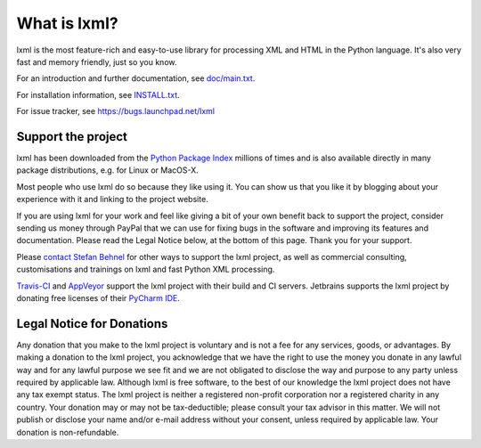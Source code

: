 What is lxml?
=============

lxml is the most feature-rich and easy-to-use library for processing XML and HTML in the Python language.
It's also very fast and memory friendly, just so you know.

For an introduction and further documentation, see `doc/main.txt`_.

For installation information, see `INSTALL.txt`_.

For issue tracker, see https://bugs.launchpad.net/lxml

Support the project
-------------------

lxml has been downloaded from the `Python Package Index`_
millions of times and is also available directly in many package
distributions, e.g. for Linux or MacOS-X.

.. _`Python Package Index`: https://pypi.python.org/pypi/lxml

Most people who use lxml do so because they like using it.
You can show us that you like it by blogging about your experience
with it and linking to the project website.

If you are using lxml for your work and feel like giving a bit of
your own benefit back to support the project, consider sending us
money through PayPal that we can use for fixing bugs in the software
and improving its features and documentation.  Please read the Legal
Notice below, at the bottom of this page.  Thank you for your support.

.. class:: center

  |Donate|_

.. _Donate: https://www.paypal.com/cgi-bin/webscr?cmd=_s-xclick&hosted_button_id=R56JE3VCPDA9N

Please `contact Stefan Behnel <http://consulting.behnel.de/>`_
for other ways to support the lxml project,
as well as commercial consulting, customisations and trainings on lxml and
fast Python XML processing.

.. |Donate| image:: https://lxml.de/paypal_btn_donateCC_LG.png
            :width: 160
            :height: 47
            :alt: Donate to the lxml project

.. _`doc/main.txt`: https://github.com/lxml/lxml/blob/master/doc/main.txt
.. _`INSTALL.txt`: http://lxml.de/installation.html

`Travis-CI <https://travis-ci.org/>`_ and `AppVeyor <https://www.appveyor.com/>`_
support the lxml project with their build and CI servers.
Jetbrains supports the lxml project by donating free licenses of their
`PyCharm IDE <https://www.jetbrains.com/pycharm/>`_.


Legal Notice for Donations
--------------------------

Any donation that you make to the lxml project is voluntary and
is not a fee for any services, goods, or advantages.  By making
a donation to the lxml project, you acknowledge that we have the
right to use the money you donate in any lawful way and for any
lawful purpose we see fit and we are not obligated to disclose
the way and purpose to any party unless required by applicable
law.  Although lxml is free software, to the best of our knowledge
the lxml project does not have any tax exempt status.  The lxml
project is neither a registered non-profit corporation nor a
registered charity in any country.  Your donation may or may not
be tax-deductible; please consult your tax advisor in this matter.
We will not publish or disclose your name and/or e-mail address
without your consent, unless required by applicable law.  Your
donation is non-refundable.
